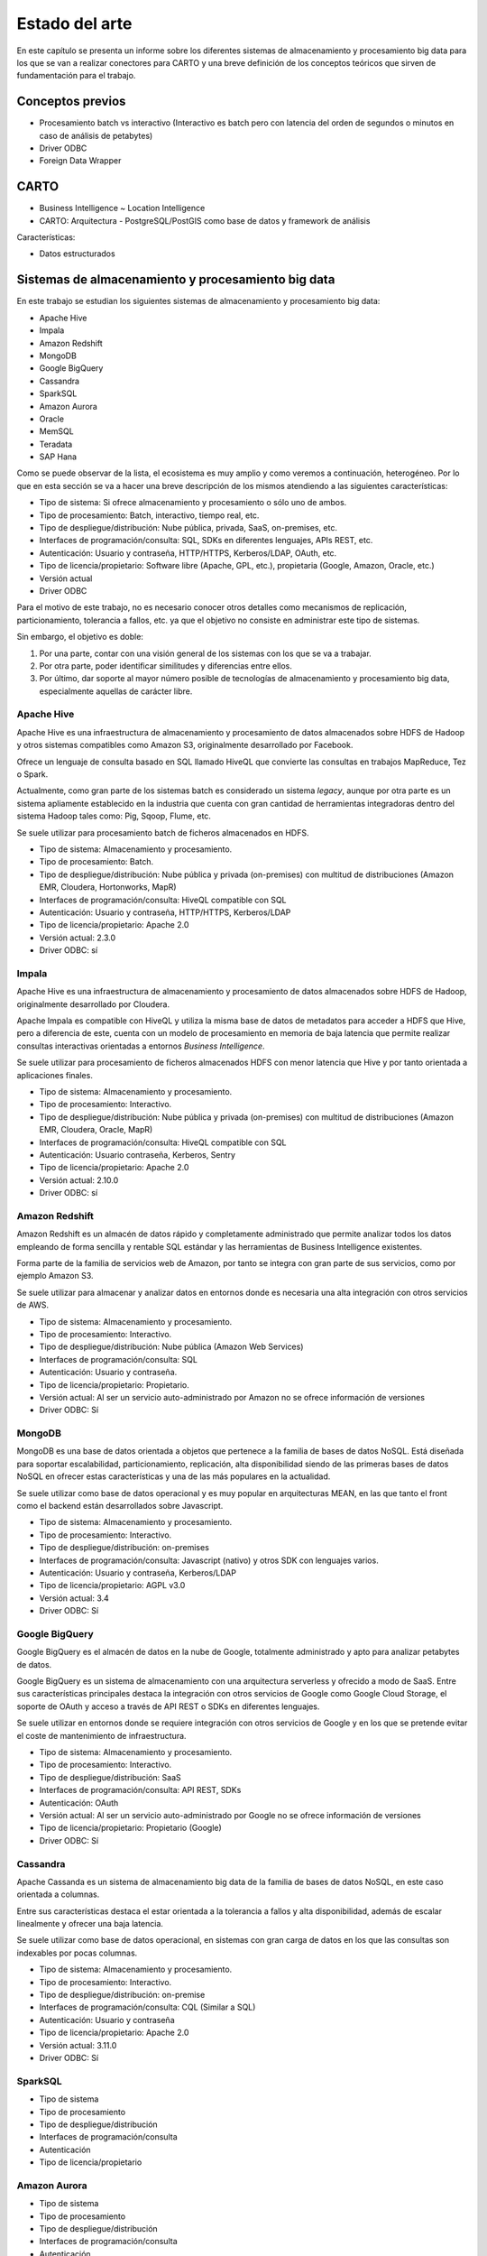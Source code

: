 .. _estado-del-arte:

Estado del arte
===============

En este capítulo se presenta un informe sobre los diferentes sistemas de almacenamiento y procesamiento big data para los que se van a realizar conectores para CARTO y una breve definición de los conceptos teóricos que sirven de fundamentación para el trabajo.

Conceptos previos
-----------------

- Procesamiento batch vs interactivo (Interactivo es batch pero con latencia del orden de segundos o minutos en caso de análisis de petabytes)
- Driver ODBC
- Foreign Data Wrapper

CARTO
-----

- Business Intelligence ~ Location Intelligence
- CARTO: Arquitectura
  - PostgreSQL/PostGIS como base de datos y framework de análisis 

Características:

- Datos estructurados


Sistemas de almacenamiento y procesamiento big data
---------------------------------------------------

En este trabajo se estudian los siguientes sistemas de almacenamiento y procesamiento big data:

- Apache Hive
- Impala
- Amazon Redshift
- MongoDB
- Google BigQuery

- Cassandra
- SparkSQL

- Amazon Aurora
- Oracle

- MemSQL
- Teradata
- SAP Hana

Como se puede observar de la lista, el ecosistema es muy amplio y como veremos a continuación, heterogéneo. Por lo que en esta sección se va a hacer una breve descripción de los mismos atendiendo a las siguientes características:

- Tipo de sistema: Si ofrece almacenamiento y procesamiento o sólo uno de ambos.
- Tipo de procesamiento: Batch, interactivo, tiempo real, etc.
- Tipo de despliegue/distribución: Nube pública, privada, SaaS, on-premises, etc.
- Interfaces de programación/consulta: SQL, SDKs en diferentes lenguajes, APIs REST, etc.
- Autenticación: Usuario y contraseña, HTTP/HTTPS, Kerberos/LDAP, OAuth, etc.
- Tipo de licencia/propietario: Software libre (Apache, GPL, etc.), propietaria (Google, Amazon, Oracle, etc.)
- Versión actual
- Driver ODBC

Para el motivo de este trabajo, no es necesario conocer otros detalles como mecanismos de replicación, particionamiento, tolerancia a fallos, etc. ya que el objetivo no consiste en administrar este tipo de sistemas.

Sin embargo, el objetivo es doble:

1. Por una parte, contar con una visión general de los sistemas con los que se va a trabajar.
2. Por otra parte, poder identificar similitudes y diferencias entre ellos.
3. Por último, dar soporte al mayor número posible de tecnologías de almacenamiento y procesamiento big data, especialmente aquellas de carácter libre.

Apache Hive
^^^^^^^^^^^

Apache Hive es una infraestructura de almacenamiento y procesamiento de datos almacenados sobre HDFS de Hadoop y otros sistemas compatibles como Amazon S3, originalmente desarrollado por Facebook.

Ofrece un lenguaje de consulta basado en SQL llamado HiveQL que convierte las consultas en trabajos MapReduce, Tez o Spark.

Actualmente, como gran parte de los sistemas batch es considerado un sistema *legacy*, aunque por otra parte es un sistema apliamente establecido en la industria que cuenta con gran cantidad de herramientas integradoras dentro del sistema Hadoop tales como: Pig, Sqoop, Flume, etc.

Se suele utilizar para procesamiento batch de ficheros almacenados en HDFS.

- Tipo de sistema: Almacenamiento y procesamiento.
- Tipo de procesamiento: Batch.
- Tipo de despliegue/distribución: Nube pública y privada (on-premises) con multitud de distribuciones (Amazon EMR, Cloudera, Hortonworks, MapR)
- Interfaces de programación/consulta: HiveQL compatible con SQL
- Autenticación: Usuario y contraseña, HTTP/HTTPS, Kerberos/LDAP
- Tipo de licencia/propietario: Apache 2.0
- Versión actual: 2.3.0
- Driver ODBC: sí

Impala
^^^^^^

Apache Hive es una infraestructura de almacenamiento y procesamiento de datos almacenados sobre HDFS de Hadoop, originalmente desarrollado por Cloudera.

Apache Impala es compatible con HiveQL y utiliza la misma base de datos de metadatos para acceder a HDFS que Hive, pero a diferencia de este, cuenta con un modelo de procesamiento en memoria de baja latencia que permite realizar consultas interactivas orientadas a entornos *Business Intelligence*.

Se suele utilizar para procesamiento de ficheros almacenados HDFS con menor latencia que Hive y por tanto orientada a aplicaciones finales.

- Tipo de sistema: Almacenamiento y procesamiento.
- Tipo de procesamiento: Interactivo.
- Tipo de despliegue/distribución: Nube pública y privada (on-premises) con multitud de distribuciones (Amazon EMR, Cloudera, Oracle, MapR)
- Interfaces de programación/consulta: HiveQL compatible con SQL
- Autenticación: Usuario contraseña, Kerberos, Sentry
- Tipo de licencia/propietario: Apache 2.0
- Versión actual: 2.10.0
- Driver ODBC: sí


Amazon Redshift
^^^^^^^^^^^^^^^

Amazon Redshift es un almacén de datos rápido y completamente administrado que permite analizar todos los datos empleando de forma sencilla y rentable SQL estándar y las herramientas de Business Intelligence existentes.

Forma parte de la familia de servicios web de Amazon, por tanto se integra con gran parte de sus servicios, como por ejemplo Amazon S3.

Se suele utilizar para almacenar y analizar datos en entornos donde es necesaria una alta integración con otros servicios de AWS.

- Tipo de sistema: Almacenamiento y procesamiento.
- Tipo de procesamiento: Interactivo.
- Tipo de despliegue/distribución: Nube pública (Amazon Web Services)
- Interfaces de programación/consulta: SQL
- Autenticación: Usuario y contraseña.
- Tipo de licencia/propietario: Propietario.
- Versión actual: Al ser un servicio auto-administrado por Amazon no se ofrece información de versiones
- Driver ODBC: Sí

MongoDB
^^^^^^^

MongoDB es una base de datos orientada a objetos que pertenece a la familia de bases de datos NoSQL. Está diseñada para soportar escalabilidad, particionamiento, replicación, alta disponibilidad siendo de las primeras bases de datos NoSQL en ofrecer estas características y una de las más populares en la actualidad.

Se suele utilizar como base de datos operacional y es muy popular en arquitecturas MEAN, en las que tanto el front como el backend están desarrollados sobre Javascript.

- Tipo de sistema: Almacenamiento y procesamiento.
- Tipo de procesamiento: Interactivo.
- Tipo de despliegue/distribución: on-premises
- Interfaces de programación/consulta: Javascript (nativo) y otros SDK con lenguajes varios.
- Autenticación: Usuario y contraseña, Kerberos/LDAP
- Tipo de licencia/propietario: AGPL v3.0
- Versión actual: 3.4
- Driver ODBC: Sí

Google BigQuery
^^^^^^^^^^^^^^^

Google BigQuery es el almacén de datos en la nube de Google, totalmente administrado y apto para analizar petabytes de datos.

Google BigQuery es un sistema de almacenamiento con una arquitectura serverless y ofrecido a modo de SaaS. Entre sus características principales destaca la integración con otros servicios de Google como Google Cloud Storage, el soporte de OAuth y acceso a través de API REST o SDKs en diferentes lenguajes.

Se suele utilizar en entornos donde se requiere integración con otros servicios de Google y en los que se pretende evitar el coste de mantenimiento de infraestructura.

- Tipo de sistema: Almacenamiento y procesamiento.
- Tipo de procesamiento: Interactivo.
- Tipo de despliegue/distribución: SaaS
- Interfaces de programación/consulta: API REST, SDKs
- Autenticación: OAuth
- Versión actual: Al ser un servicio auto-administrado por Google no se ofrece información de versiones
- Tipo de licencia/propietario: Propietario (Google)
- Driver ODBC: Sí

Cassandra
^^^^^^^^^

Apache Cassanda es un sistema de almacenamiento big data de la familia de bases de datos NoSQL, en este caso orientada a columnas.

Entre sus características destaca el estar orientada a la tolerancia a fallos y alta disponibilidad, además de escalar linealmente y ofrecer una baja latencia.

Se suele utilizar como base de datos operacional, en sistemas con gran carga de datos en los que las consultas son indexables por pocas columnas.

- Tipo de sistema: Almacenamiento y procesamiento.
- Tipo de procesamiento: Interactivo.
- Tipo de despliegue/distribución: on-premise
- Interfaces de programación/consulta: CQL (Similar a SQL)
- Autenticación: Usuario y contraseña
- Tipo de licencia/propietario: Apache 2.0
- Versión actual: 3.11.0
- Driver ODBC: Sí

SparkSQL
^^^^^^^^

- Tipo de sistema
- Tipo de procesamiento
- Tipo de despliegue/distribución
- Interfaces de programación/consulta
- Autenticación
- Tipo de licencia/propietario

Amazon Aurora
^^^^^^^^^^^^^

- Tipo de sistema
- Tipo de procesamiento
- Tipo de despliegue/distribución
- Interfaces de programación/consulta
- Autenticación
- Tipo de licencia/propietario

Oracle
^^^^^^

- Tipo de sistema
- Tipo de procesamiento
- Tipo de despliegue/distribución
- Interfaces de programación/consulta
- Autenticación
- Tipo de licencia/propietario

MemSQL
^^^^^^

- Tipo de sistema
- Tipo de procesamiento
- Tipo de despliegue/distribución
- Interfaces de programación/consulta
- Autenticación
- Tipo de licencia/propietario

Teradata
^^^^^^^^

- Tipo de sistema
- Tipo de procesamiento
- Tipo de despliegue/distribución
- Interfaces de programación/consulta
- Autenticación
- Tipo de licencia/propietario

SAP Hana
^^^^^^^^

- Tipo de sistema
- Tipo de procesamiento
- Tipo de despliegue/distribución
- Interfaces de programación/consulta
- Autenticación
- Tipo de licencia/propietario

Tabla resumen
-------------

- Sistemas de almacenamiento y procesamiento distribuido
  - Hadoop
    - HDFS
    - SQL: Hive, Impala
    - Sobre Hive hablar de todas las distribuciones (AWS, Cloudera, Horton, MapR)
  - NoSQL
    - Cassandra
    - MongoDB
  - Spark
    - SQL
  - Otros: 
    - Elastic Search/Solr
    - BigQuery
    - Redshift
    - Oracle